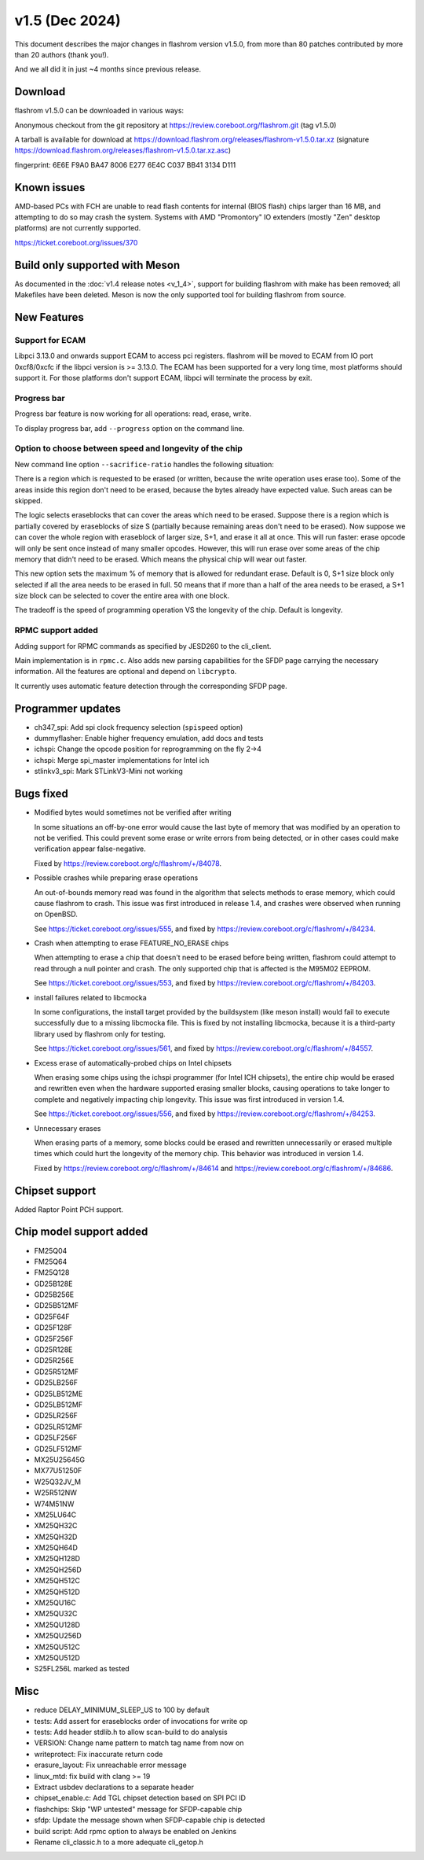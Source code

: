 ====================
v1.5 (Dec 2024)
====================

This document describes the major changes in flashrom version v1.5.0,
from more than 80 patches contributed by more than 20 authors (thank you!).

And we all did it in just ~4 months since previous release.

Download
========

flashrom v1.5.0 can be downloaded in various ways:

Anonymous checkout from the git repository at https://review.coreboot.org/flashrom.git
(tag v1.5.0)

A tarball is available for download at https://download.flashrom.org/releases/flashrom-v1.5.0.tar.xz
(signature https://download.flashrom.org/releases/flashrom-v1.5.0.tar.xz.asc)

fingerprint: 6E6E F9A0 BA47 8006 E277 6E4C C037 BB41 3134 D111

Known issues
============

AMD-based PCs with FCH are unable to read flash contents for internal (BIOS
flash) chips larger than 16 MB, and attempting to do so may crash the system.
Systems with AMD "Promontory" IO extenders (mostly "Zen" desktop platforms) are
not currently supported.

https://ticket.coreboot.org/issues/370

Build only supported with Meson
===============================

As documented in the :doc:`v1.4 release notes <v_1_4>`, support for building
flashrom with make has been removed; all Makefiles have been deleted. Meson is
now the only supported tool for building flashrom from source.

New Features
============

Support for ECAM
----------------

Libpci 3.13.0 and onwards support ECAM to access pci registers. flashrom will
be moved to ECAM from IO port 0xcf8/0xcfc if the libpci version is >= 3.13.0.
The ECAM has been supported for a very long time, most platforms should support
it. For those platforms don't support ECAM, libpci will terminate the process by
exit.

Progress bar
------------

Progress bar feature is now working for all operations: read, erase, write.

To display progress bar, add ``--progress`` option on the command line.

Option to choose between speed and longevity of the chip
--------------------------------------------------------

New command line option ``--sacrifice-ratio`` handles the following situation:

There is a region which is requested to be erased (or written, because
the write operation uses erase too). Some of the areas inside this
region don't need to be erased, because the bytes already have expected
value. Such areas can be skipped.

The logic selects eraseblocks that can cover the areas which need to be
erased. Suppose there is a region which is partially covered by
eraseblocks of size S (partially because remaining areas don't need to
be erased). Now suppose we can cover the whole region with eraseblock
of larger size, S+1, and erase it all at once. This will run faster:
erase opcode will only be sent once instead of many smaller opcodes.
However, this will run erase over some areas of the chip memory that
didn't need to be erased. Which means the physical chip will wear out
faster.

This new option sets the maximum % of memory that is allowed for
redundant erase. Default is 0, S+1 size block only selected if all the
area needs to be erased in full. 50 means that if more than a half of
the area needs to be erased, a S+1 size block can be selected to cover
the entire area with one block.

The tradeoff is the speed of programming operation VS the longevity of
the chip. Default is longevity.

RPMC support added
------------------

Adding support for RPMC commands as specified by JESD260 to the cli_client.

Main implementation is in ``rpmc.c``. Also adds new parsing capabilities for the SFDP
page carrying the necessary information. All the features are optional and
depend on ``libcrypto``.

It currently uses automatic feature detection through the corresponding
SFDP page.

Programmer updates
==================

* ch347_spi: Add spi clock frequency selection (``spispeed`` option)
* dummyflasher: Enable higher frequency emulation, add docs and tests
* ichspi: Change the opcode position for reprogramming on the fly 2->4
* ichspi: Merge spi_master implementations for Intel ich
* stlinkv3_spi: Mark STLinkV3-Mini not working

Bugs fixed
==========

* Modified bytes would sometimes not be verified after writing

  In some situations an off-by-one error would cause the last byte
  of memory that was modified by an operation to not be verified.
  This could prevent some erase or write errors from being detected,
  or in other cases could make verification appear false-negative.

  Fixed by https://review.coreboot.org/c/flashrom/+/84078.

* Possible crashes while preparing erase operations

  An out-of-bounds memory read was found in the algorithm that selects methods
  to erase memory, which could cause flashrom to crash. This issue was first
  introduced in release 1.4, and crashes were observed when running on OpenBSD.

  See https://ticket.coreboot.org/issues/555, and fixed by
  https://review.coreboot.org/c/flashrom/+/84234.

* Crash when attempting to erase FEATURE_NO_ERASE chips

  When attempting to erase a chip that doesn't need to be erased before
  being written, flashrom could attempt to read through a null pointer
  and crash. The only supported chip that is affected is the M95M02
  EEPROM.

  See https://ticket.coreboot.org/issues/553, and fixed by
  https://review.coreboot.org/c/flashrom/+/84203.

* install failures related to libcmocka

  In some configurations, the install target provided by the buildsystem (like
  meson install) would fail to execute successfully due to a missing libcmocka
  file. This is fixed by not installing libcmocka, because it is a third-party
  library used by flashrom only for testing.

  See https://ticket.coreboot.org/issues/561, and fixed by
  https://review.coreboot.org/c/flashrom/+/84557.

* Excess erase of automatically-probed chips on Intel chipsets

  When erasing some chips using the ichspi programmer (for Intel ICH chipsets),
  the entire chip would be erased and rewritten even when the hardware supported
  erasing smaller blocks, causing operations to take longer to complete and
  negatively impacting chip longevity. This issue was first introduced in version
  1.4.

  See https://ticket.coreboot.org/issues/556, and fixed by
  https://review.coreboot.org/c/flashrom/+/84253.

* Unnecessary erases

  When erasing parts of a memory, some blocks could be erased and rewritten
  unnecessarily or erased multiple times which could hurt the longevity of
  the memory chip. This behavior was introduced in version 1.4.

  Fixed by https://review.coreboot.org/c/flashrom/+/84614 and
  https://review.coreboot.org/c/flashrom/+/84686.

Chipset support
===============

Added Raptor Point PCH support.

Chip model support added
========================

* FM25Q04
* FM25Q64
* FM25Q128

* GD25B128E
* GD25B256E
* GD25B512MF
* GD25F64F
* GD25F128F
* GD25F256F
* GD25R128E
* GD25R256E
* GD25R512MF
* GD25LB256F
* GD25LB512ME
* GD25LB512MF
* GD25LR256F
* GD25LR512MF
* GD25LF256F
* GD25LF512MF

* MX25U25645G
* MX77U51250F

* W25Q32JV_M
* W25R512NW
* W74M51NW

* XM25LU64C
* XM25QH32C
* XM25QH32D
* XM25QH64D
* XM25QH128D
* XM25QH256D
* XM25QH512C
* XM25QH512D
* XM25QU16C
* XM25QU32C
* XM25QU128D
* XM25QU256D
* XM25QU512C
* XM25QU512D


* S25FL256L marked as tested

Misc
=========

* reduce DELAY_MINIMUM_SLEEP_US to 100 by default
* tests: Add assert for eraseblocks order of invocations for write op
* tests: Add header stdlib.h to allow scan-build to do analysis
* VERSION: Change name pattern to match tag name from now on
* writeprotect: Fix inaccurate return code
* erasure_layout: Fix unreachable error message
* linux_mtd: fix build with clang >= 19
* Extract usbdev declarations to a separate header
* chipset_enable.c: Add TGL chipset detection based on SPI PCI ID
* flashchips: Skip "WP untested" message for SFDP-capable chip
* sfdp: Update the message shown when SFDP-capable chip is detected
* build script: Add rpmc option to always be enabled on Jenkins
* Rename cli_classic.h to a more adequate cli_getop.h
